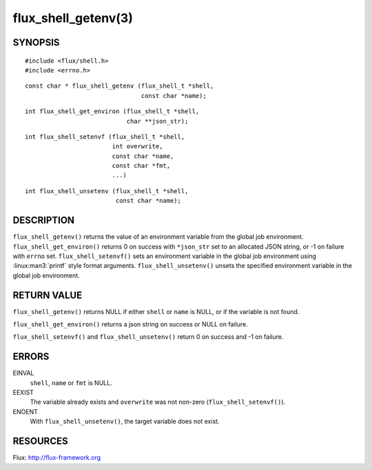 ====================
flux_shell_getenv(3)
====================


SYNOPSIS
========

::

   #include <flux/shell.h>
   #include <errno.h>

::

   const char * flux_shell_getenv (flux_shell_t *shell,
                                   const char *name);

::

   int flux_shell_get_environ (flux_shell_t *shell,
                               char **json_str);

::

   int flux_shell_setenvf (flux_shell_t *shell,
                           int overwrite,
                           const char *name,
                           const char *fmt,
                           ...)

::

   int flux_shell_unsetenv (flux_shell_t *shell,
                            const char *name);


DESCRIPTION
===========

``flux_shell_getenv()`` returns the value of an environment variable from the global job environment.
``flux_shell_get_environ()`` returns 0 on success with ``*json_str`` set
to an allocated JSON string, or -1 on failure with ``errno`` set.
``flux_shell_setenvf()`` sets an environment variable in the global job
environment using :linux:man3:`printf` style format arguments.
``flux_shell_unsetenv()`` unsets the specified environment variable in the global job environment.


RETURN VALUE
============

``flux_shell_getenv()`` returns NULL if either ``shell`` or ``name`` is NULL, or if the variable is not found.

``flux_shell_get_environ()`` returns a json string on success or NULL on failure.

``flux_shell_setenvf()`` and ``flux_shell_unsetenv()`` return 0 on success and -1 on failure.


ERRORS
======

EINVAL
   ``shell``, ``name`` or ``fmt`` is NULL.

EEXIST
   The variable already exists and ``overwrite`` was not non-zero (``flux_shell_setenvf()``).

ENOENT
   With ``flux_shell_unsetenv()``, the target variable does not exist.

RESOURCES
=========

Flux: http://flux-framework.org
